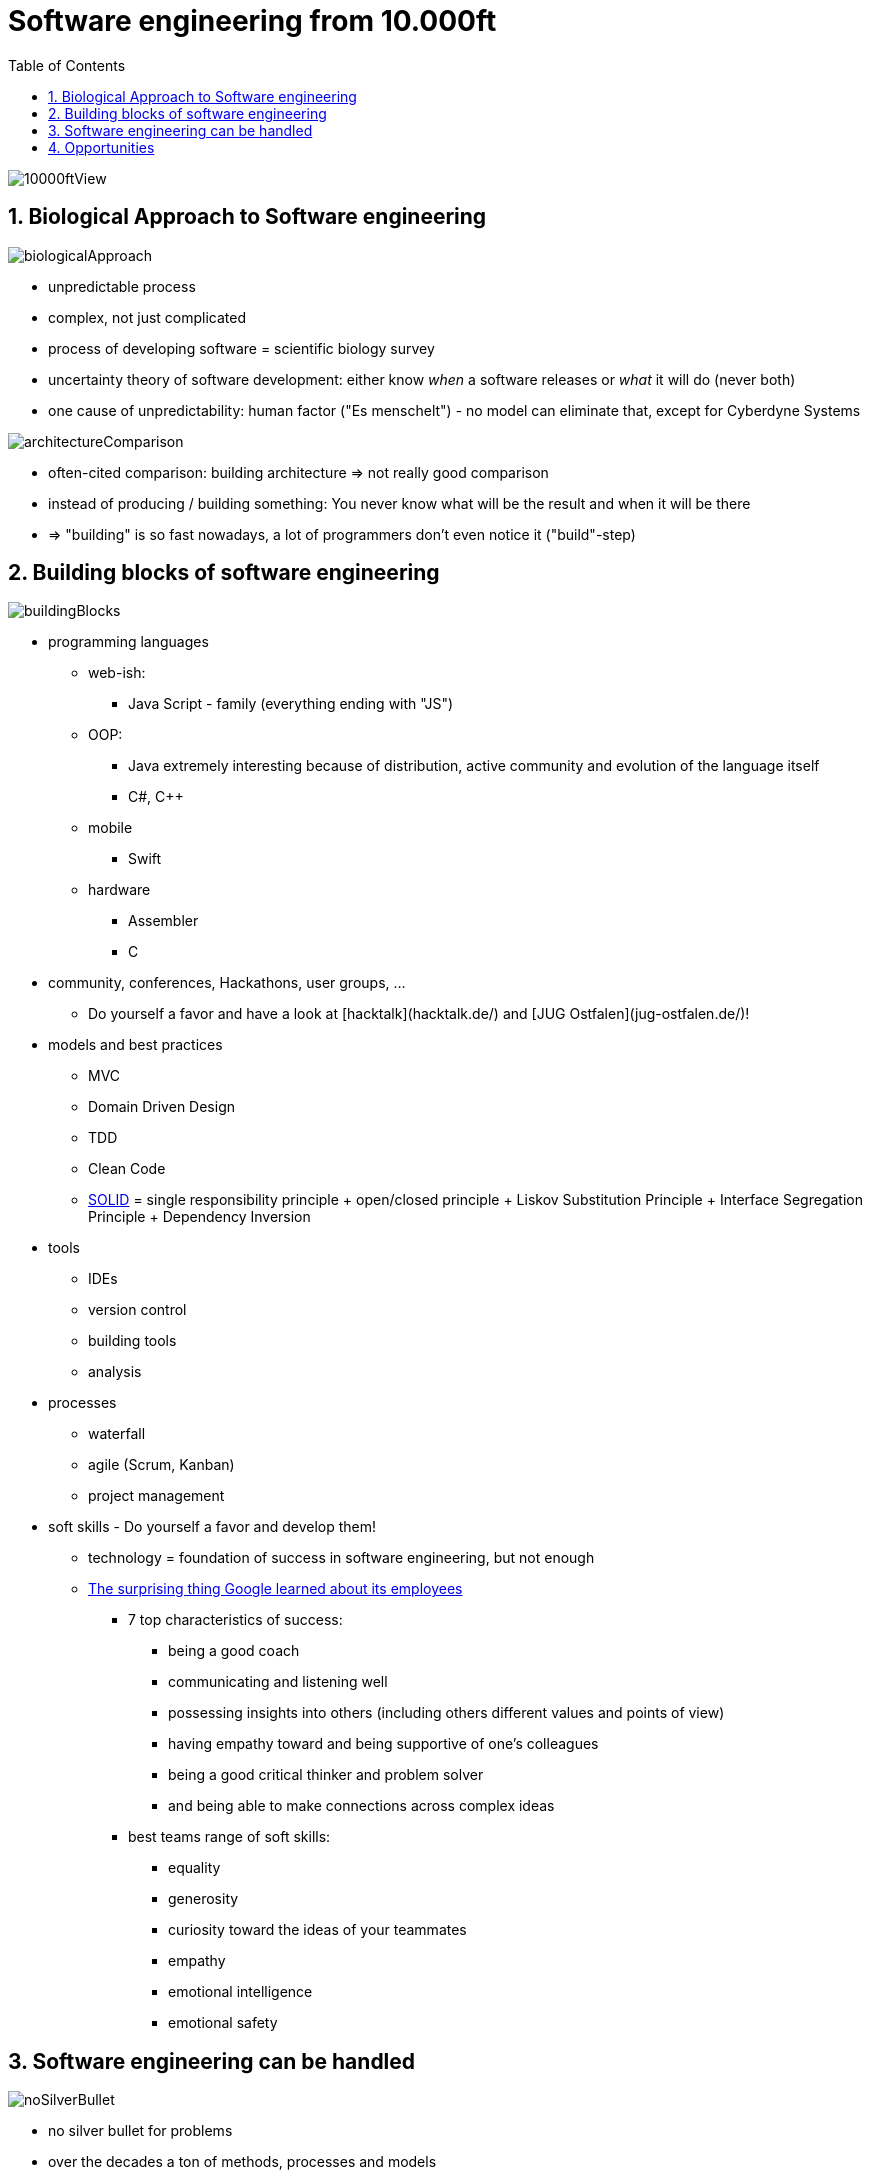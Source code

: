 = Software engineering from 10.000ft
:toc:
:toclevels: 1
:sectnums:
:imagesdir: images

image::10000ftView.png[]

== Biological Approach to Software engineering
image::biologicalApproach.png[]

- unpredictable process
- complex, not just complicated
- process of developing software = scientific biology survey
- uncertainty theory of software development: either know __when__ a software releases or __what__ it will do (never both)
- one cause of unpredictability: human factor ("Es menschelt") - no model can eliminate that, except for Cyberdyne Systems

image::architectureComparison.png[]
- often-cited comparison: building architecture => not really good comparison
- instead of producing / building something: You never know what will be the result and when it will be there
- => "building" is so fast nowadays, a lot of programmers don't even notice it ("build"-step)

== Building blocks of software engineering
image::buildingBlocks.png[]

* programming languages
** web-ish:
*** Java Script - family (everything ending with "JS")
** OOP:
*** Java extremely interesting because of distribution, active community and evolution of the language itself
*** C#, C++
** mobile
*** Swift
** hardware
*** Assembler
*** C
* community, conferences, Hackathons, user groups, ...
** Do yourself a favor and have a look at [hacktalk](hacktalk.de/) and [JUG Ostfalen](jug-ostfalen.de/)!
* models and best practices
** MVC
** Domain Driven Design
** TDD
** Clean Code
** https://en.wikipedia.org/wiki/SOLID_(object-oriented_design)[SOLID] = single responsibility principle + open/closed principle + Liskov Substitution Principle + Interface Segregation Principle + Dependency Inversion
* tools
** IDEs
** version control
** building tools
** analysis
* processes
** waterfall
** agile (Scrum, Kanban)
** project management
* soft skills - Do yourself a favor and develop them!
** technology = foundation of success in software engineering, but not enough
** https://www.washingtonpost.com/amphtml/news/answer-sheet/wp/2017/12/20/the-surprising-thing-google-learned-about-its-employees-and-what-it-means-for-todays-students/?utm_term=.fa24e279994a[The surprising thing Google learned about its employees]
*** 7 top characteristics of success:
**** being a good coach
**** communicating and listening well
**** possessing insights into others (including others different values and points of view)
**** having empathy toward and being supportive of one’s colleagues
**** being a good critical thinker and problem solver
**** and being able to make connections across complex ideas
*** best teams range of soft skills:
**** equality
**** generosity
**** curiosity toward the ideas of your teammates
**** empathy
**** emotional intelligence
**** emotional safety

== Software engineering can be handled
image::noSilverBullet.png[]
- no silver bullet for problems
- over the decades a ton of methods, processes and models
- working, but dependent on circumstances
- because of relatively young branch emerging new concepts

== Opportunities
image::whatWillYouMakeOfThis.png[]
- because of all this: highly dynamic, omnipresent key-branch with huge opportunities
- favorite examples: 
    - Apple: "Let's sell the people the music they want to hear instead of hunting the leechers"
    - Tesla: "Let's think of a car as a moving computer!"
    - remote working movement
    - "thinking IT"